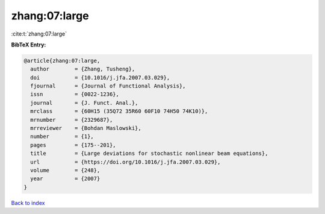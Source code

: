 zhang:07:large
==============

:cite:t:`zhang:07:large`

**BibTeX Entry:**

.. code-block:: bibtex

   @article{zhang:07:large,
     author        = {Zhang, Tusheng},
     doi           = {10.1016/j.jfa.2007.03.029},
     fjournal      = {Journal of Functional Analysis},
     issn          = {0022-1236},
     journal       = {J. Funct. Anal.},
     mrclass       = {60H15 (35Q72 35R60 60F10 74H50 74K10)},
     mrnumber      = {2329687},
     mrreviewer    = {Bohdan Maslowski},
     number        = {1},
     pages         = {175--201},
     title         = {Large deviations for stochastic nonlinear beam equations},
     url           = {https://doi.org/10.1016/j.jfa.2007.03.029},
     volume        = {248},
     year          = {2007}
   }

`Back to index <../By-Cite-Keys.html>`_
